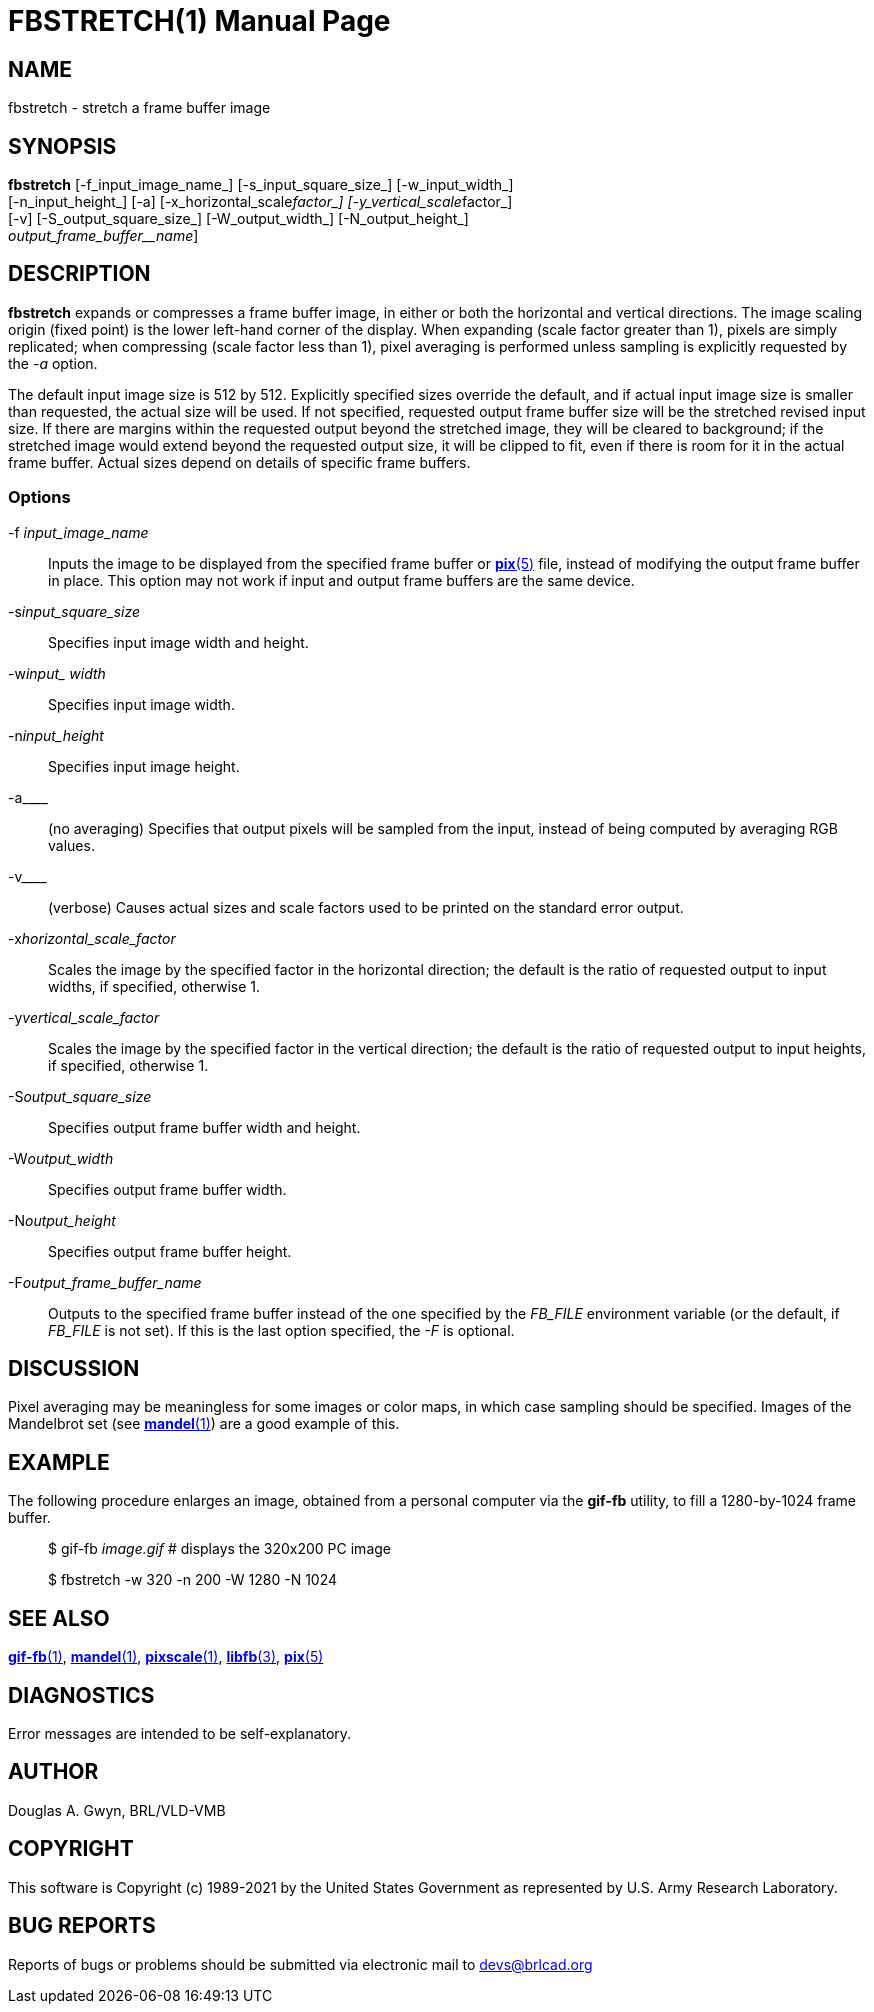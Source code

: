 = FBSTRETCH(1)
BRL-CAD Team
:doctype: manpage
:man manual: BRL-CAD
:man source: BRL-CAD
:page-layout: base

== NAME

fbstretch - stretch a frame buffer image

== SYNOPSIS

*fbstretch* [-f_input_image_name_] [-s_input_square_size_] [-w_input_width_]  +
     [-n_input_height_] [-a] [-x_horizontal_scale__factor_] [-y_vertical_scale__factor_]  +
     [-v] [-S_output_square_size_] [-W_output_width_] [-N_output_height_]  +
     [[-F]_output_frame_buffer__name_]

== DESCRIPTION

[cmd]*fbstretch* expands or compresses a frame buffer image, in either or both the horizontal and vertical directions. The image scaling origin (fixed point) is the lower left-hand corner of the display. When expanding (scale factor greater than 1), pixels are simply replicated; when compressing (scale factor less than 1), pixel averaging is performed unless sampling is explicitly requested by the [rep]_-a_ option.

The default input image size is 512 by 512. Explicitly specified sizes override the default, and if actual input image size is smaller than requested, the actual size will be used. If not specified, requested output frame buffer size will be the stretched revised input size. If there are margins within the requested output beyond the stretched image, they will be cleared to background; if the stretched image would extend beyond the requested output size, it will be clipped to fit, even if there is room for it in the actual frame buffer. Actual sizes depend on details of specific frame buffers.

=== Options

-f _input_image_name_::
Inputs the image to be displayed from the specified frame buffer or xref:man:5/pix.adoc[*pix*(5)] file, instead of modifying the output frame buffer in place. This option may not work if input and output frame buffers are the same device.

-s__input_square_size__::
Specifies input image width and height.

-w__input_ width__::
Specifies input image width.

-n__input_height__::
Specifies input image height.

-a____::
(no averaging) Specifies that output pixels will be sampled from the input, instead of being computed by averaging RGB values.

-v____::
(verbose) Causes actual sizes and scale factors used to be printed on the standard error output.

-x__horizontal_scale_factor__::
Scales the image by the specified factor in the horizontal direction; the default is the ratio of requested output to input widths, if specified, otherwise 1.

-y__vertical_scale_factor__::
Scales the image by the specified factor in the vertical direction; the default is the ratio of requested output to input heights, if specified, otherwise 1.

-S__output_square_size__::
Specifies output frame buffer width and height.

-W__output_width__::
Specifies output frame buffer width.

-N__output_height__::
Specifies output frame buffer height.

-F__output_frame_buffer_name__::
Outputs to the specified frame buffer instead of the one specified by the [rep]_FB_FILE_ environment variable (or the default, if [rep]_FB_FILE_ is not set). If this is the last option specified, the [rep]_-F_ is optional.

== DISCUSSION

Pixel averaging may be meaningless for some images or color maps, in which case sampling should be specified. Images of the Mandelbrot set (see xref:man:1/mandel.adoc[*mandel*(1)]) are a good example of this.

== EXAMPLE

The following procedure enlarges an image, obtained from a personal computer via the [cmd]*gif-fb* utility, to fill a 1280-by-1024 frame buffer.

____
$ gif-fb _image.gif_ # displays the 320x200 PC image

$ fbstretch -w 320 -n 200 -W 1280 -N 1024
____

== SEE ALSO

xref:man:1/gif-fb.adoc[*gif-fb*(1)], xref:man:1/mandel.adoc[*mandel*(1)], xref:man:1/pixscale.adoc[*pixscale*(1)], xref:man:3/libfb.adoc[*libfb*(3)], xref:man:5/pix.adoc[*pix*(5)]

== DIAGNOSTICS

Error messages are intended to be self-explanatory.

== AUTHOR

Douglas A. Gwyn, BRL/VLD-VMB

== COPYRIGHT

This software is Copyright (c) 1989-2021 by the United States Government as represented by U.S. Army Research Laboratory.

== BUG REPORTS

Reports of bugs or problems should be submitted via electronic mail to mailto:devs@brlcad.org[]